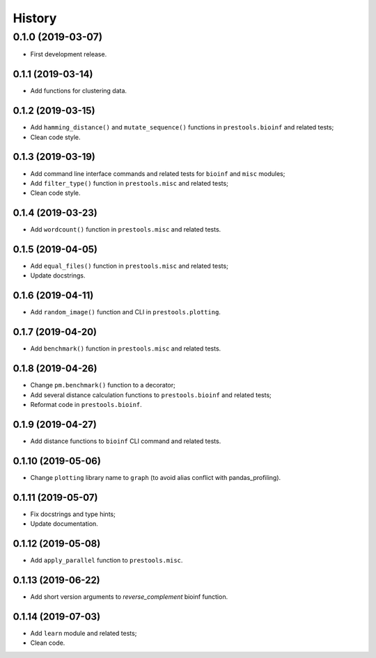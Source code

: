 =======
History
=======

0.1.0 (2019-03-07)
------------------

* First development release.

0.1.1 (2019-03-14)
==================

* Add functions for clustering data.

0.1.2 (2019-03-15)
==================

* Add ``hamming_distance()`` and ``mutate_sequence()`` functions in ``prestools.bioinf`` and related tests;
* Clean code style.

0.1.3 (2019-03-19)
==================

* Add command line interface commands and related tests for ``bioinf`` and ``misc`` modules;
* Add ``filter_type()`` function in ``prestools.misc`` and related tests;
* Clean code style.  

0.1.4 (2019-03-23)
==================

* Add ``wordcount()`` function in ``prestools.misc`` and related tests.

0.1.5 (2019-04-05)
==================

* Add ``equal_files()`` function in ``prestools.misc`` and related tests;
* Update docstrings.

0.1.6 (2019-04-11)
==================

* Add ``random_image()`` function and CLI in ``prestools.plotting``.

0.1.7 (2019-04-20)
==================

* Add ``benchmark()`` function in ``prestools.misc`` and related tests.

0.1.8 (2019-04-26)
==================

* Change ``pm.benchmark()`` function to a decorator;
* Add several distance calculation functions to ``prestools.bioinf`` and related tests;
* Reformat code in ``prestools.bioinf``.

0.1.9 (2019-04-27)
==================

* Add distance functions to ``bioinf`` CLI command and related tests.

0.1.10 (2019-05-06)
===================

* Change ``plotting`` library name to ``graph`` (to avoid alias conflict with pandas_profiling).

0.1.11 (2019-05-07)
===================

* Fix docstrings and type hints;
* Update documentation.

0.1.12 (2019-05-08)
===================

* Add ``apply_parallel`` function to ``prestools.misc``.

0.1.13 (2019-06-22)
===================

* Add short version arguments to `reverse_complement` bioinf function.

0.1.14 (2019-07-03)
===================

* Add ``learn`` module and related tests;
* Clean code.

